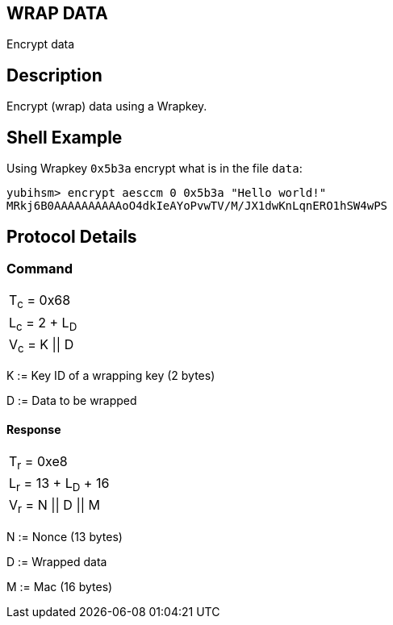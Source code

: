 == WRAP DATA

Encrypt data

== Description

Encrypt (wrap) data using a Wrapkey.

== Shell Example

Using Wrapkey `0x5b3a` encrypt what is in the file `data`:

  yubihsm> encrypt aesccm 0 0x5b3a "Hello world!"
  MRkj6B0AAAAAAAAAAoO4dkIeAYoPvwTV/M/JX1dwKnLqnERO1hSW4wPS

== Protocol Details

=== Command

|===============
|T~c~ = 0x68
|L~c~ = 2 + L~D~
|V~c~ = K \|\| D
|===============

K := Key ID of a wrapping key (2 bytes)

D := Data to be wrapped

==== Response

|===========
|T~r~ = 0xe8
|L~r~ = 13 + L~D~ + 16
|V~r~ = N \|\| D \|\| M
|===========

N := Nonce (13 bytes)

D := Wrapped data

M := Mac (16 bytes)
